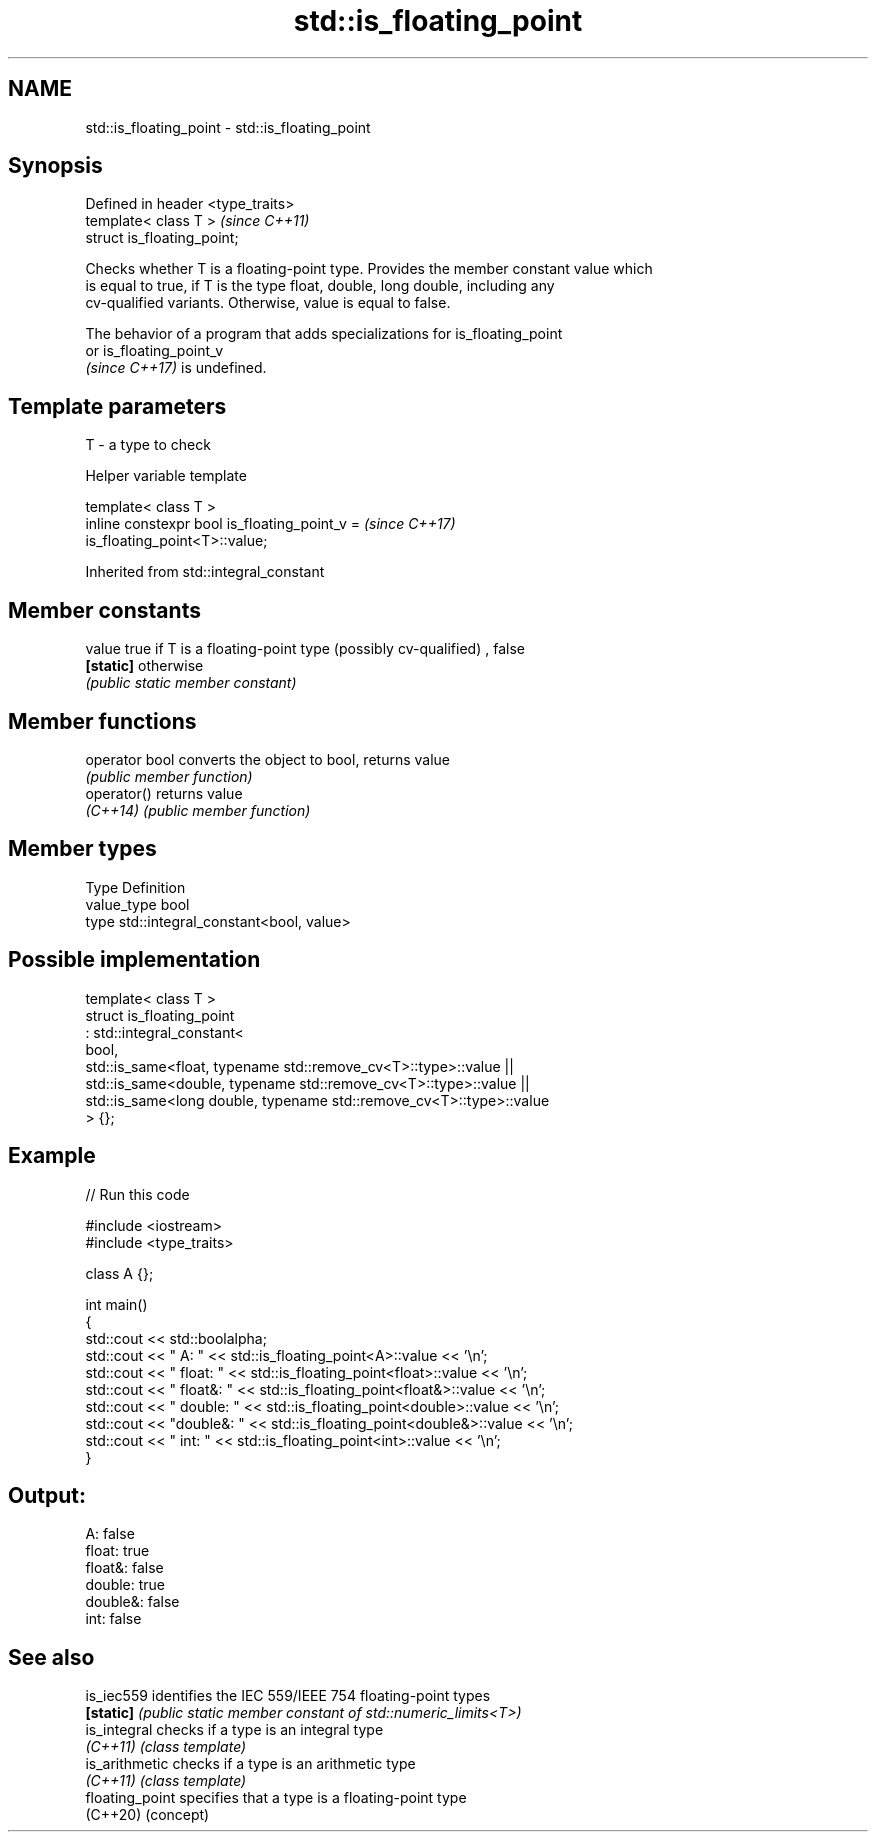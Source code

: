 .TH std::is_floating_point 3 "2022.07.31" "http://cppreference.com" "C++ Standard Libary"
.SH NAME
std::is_floating_point \- std::is_floating_point

.SH Synopsis
   Defined in header <type_traits>
   template< class T >              \fI(since C++11)\fP
   struct is_floating_point;

   Checks whether T is a floating-point type. Provides the member constant value which
   is equal to true, if T is the type float, double, long double, including any
   cv-qualified variants. Otherwise, value is equal to false.

   The behavior of a program that adds specializations for is_floating_point
   or is_floating_point_v
   \fI(since C++17)\fP is undefined.

.SH Template parameters

   T - a type to check

  Helper variable template

   template< class T >
   inline constexpr bool is_floating_point_v =                            \fI(since C++17)\fP
   is_floating_point<T>::value;

Inherited from std::integral_constant

.SH Member constants

   value    true if T is a floating-point type (possibly cv-qualified) , false
   \fB[static]\fP otherwise
            \fI(public static member constant)\fP

.SH Member functions

   operator bool converts the object to bool, returns value
                 \fI(public member function)\fP
   operator()    returns value
   \fI(C++14)\fP       \fI(public member function)\fP

.SH Member types

   Type       Definition
   value_type bool
   type       std::integral_constant<bool, value>

.SH Possible implementation

   template< class T >
   struct is_floating_point
        : std::integral_constant<
            bool,
            std::is_same<float, typename std::remove_cv<T>::type>::value  ||
            std::is_same<double, typename std::remove_cv<T>::type>::value  ||
            std::is_same<long double, typename std::remove_cv<T>::type>::value
        > {};

.SH Example


// Run this code

 #include <iostream>
 #include <type_traits>

 class A {};

 int main()
 {
     std::cout << std::boolalpha;
     std::cout << "      A: " << std::is_floating_point<A>::value << '\\n';
     std::cout << "  float: " << std::is_floating_point<float>::value << '\\n';
     std::cout << " float&: " << std::is_floating_point<float&>::value << '\\n';
     std::cout << " double: " << std::is_floating_point<double>::value << '\\n';
     std::cout << "double&: " << std::is_floating_point<double&>::value << '\\n';
     std::cout << "    int: " << std::is_floating_point<int>::value << '\\n';
 }

.SH Output:

       A: false
   float: true
  float&: false
  double: true
 double&: false
     int: false

.SH See also

   is_iec559      identifies the IEC 559/IEEE 754 floating-point types
   \fB[static]\fP       \fI(public static member constant of std::numeric_limits<T>)\fP
   is_integral    checks if a type is an integral type
   \fI(C++11)\fP        \fI(class template)\fP
   is_arithmetic  checks if a type is an arithmetic type
   \fI(C++11)\fP        \fI(class template)\fP
   floating_point specifies that a type is a floating-point type
   (C++20)        (concept)
